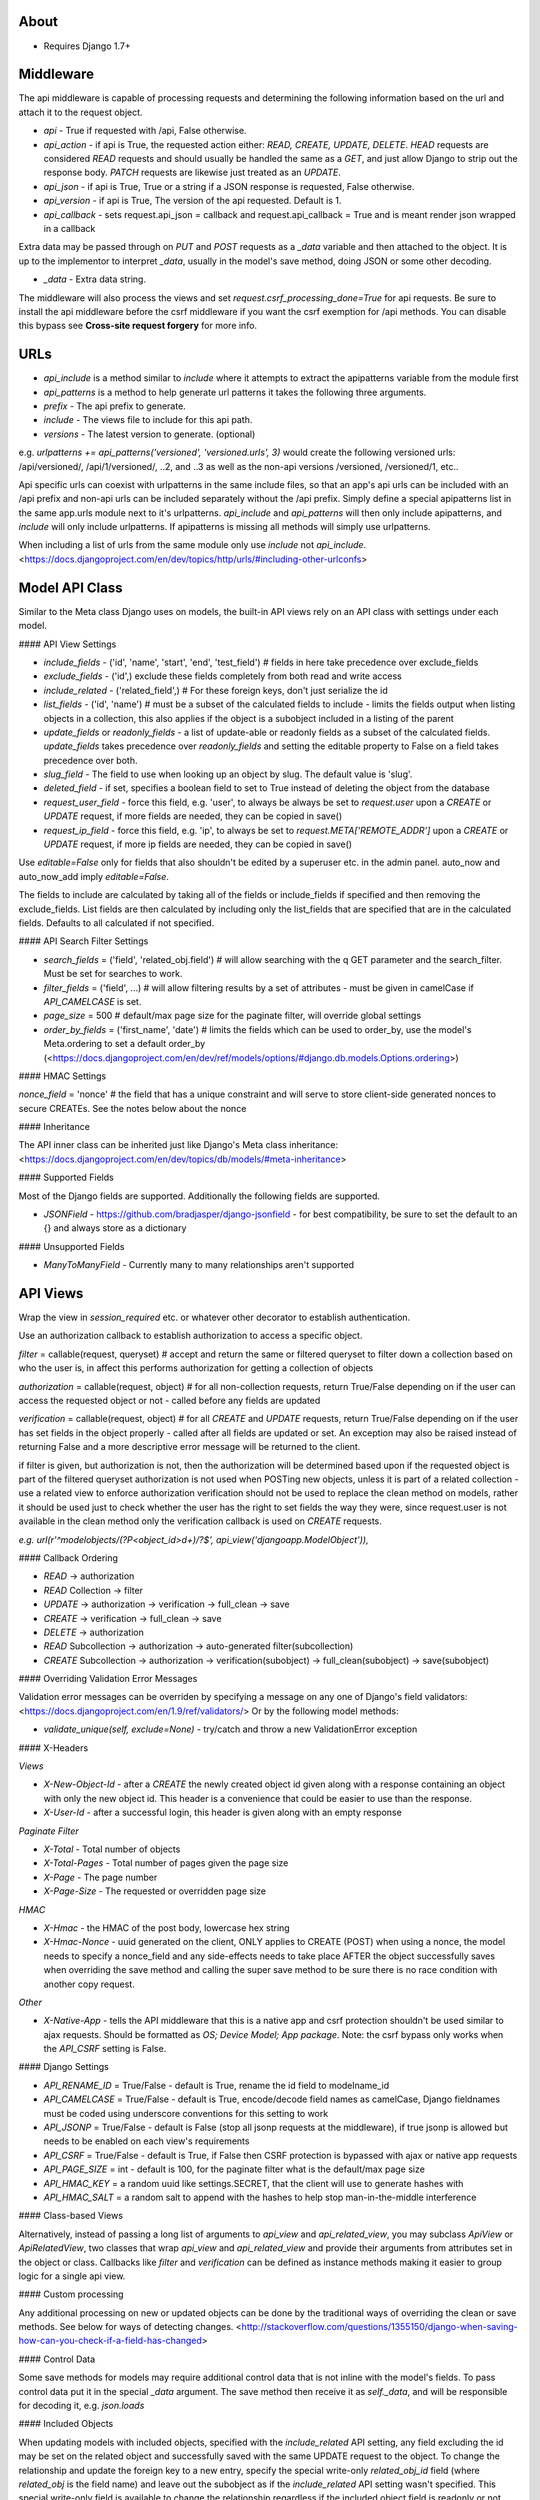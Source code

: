 About
-------------------------------

* Requires Django 1.7+

Middleware
-------------------------------

The api middleware is capable of processing requests and determining the following information based on the url and attach it to the request object.

* `api` - True if requested with /api, False otherwise.
* `api_action` - if api is True, the requested action either: `READ, CREATE, UPDATE, DELETE`. `HEAD` requests are considered `READ` requests and should usually be handled the same as a `GET`, and just allow Django to strip out the response body. `PATCH` requests are likewise just treated as an `UPDATE`.
* `api_json` - if api is True, True or a string if a JSON response is requested, False otherwise.
* `api_version` - if api is True, The version of the api requested. Default is 1.
* `api_callback` - sets request.api_json = callback and request.api_callback = True and is meant render json wrapped in a callback

Extra data may be passed through on `PUT` and `POST` requests as a `_data` variable and then attached to the object. It is up to the implementor to interpret `_data`, usually in the model's save method, doing JSON or some other decoding.

* `_data` - Extra data string.

The middleware will also process the views and set `request.csrf_processing_done=True` for api requests. Be sure to install the api middleware before the csrf middleware if you want the csrf exemption for /api methods. You can disable this bypass see **Cross-site request forgery** for more info.

URLs
-------------------------------

* `api_include` is a method similar to `include` where it attempts to extract the apipatterns variable from the module first
* `api_patterns` is a method to help generate url patterns it takes the following three arguments.

* `prefix` - The api prefix to generate.
* `include` - The views file to include for this api path.
* `versions` - The latest version to generate. (optional)

e.g. `urlpatterns += api_patterns('versioned', 'versioned.urls', 3)` would create the following versioned urls: /api/versioned/, /api/1/versioned/, ..2, and ..3 as well as the non-api versions /versioned, /versioned/1, etc..

Api specific urls can coexist with urlpatterns in the same include files, so that an app's api urls can be included with an /api prefix and non-api urls can be included separately without the /api prefix. Simply define a special apipatterns list in the same app.urls module next to it's urlpatterns. `api_include` and `api_patterns` will then only include apipatterns, and `include` will only include urlpatterns. If apipatterns is missing all methods will simply use urlpatterns.

When including a list of urls from the same module only use `include` not `api_include`. <https://docs.djangoproject.com/en/dev/topics/http/urls/#including-other-urlconfs>

Model API Class
-------------------------------

Similar to the Meta class Django uses on models, the built-in API views rely on an API class with settings under each model.

#### API View Settings

* `include_fields` - ('id', 'name', 'start', 'end', 'test_field') # fields in here take precedence over exclude_fields
* `exclude_fields` - ('id',) exclude these fields completely from both read and write access
* `include_related` - ('related_field',) # For these foreign keys, don't just serialize the id
* `list_fields` - ('id', 'name') # must be a subset of the calculated fields to include - limits the fields output when listing objects in a collection, this also applies if the object is a subobject included in a listing of the parent
* `update_fields` or `readonly_fields` - a list of update-able or readonly fields as a subset of the calculated fields. `update_fields` takes precedence over `readonly_fields` and setting the editable property to False on a field takes precedence over both.
* `slug_field` - The field to use when looking up an object by slug. The default value is 'slug'.
* `deleted_field` - if set, specifies a boolean field to set to True instead of deleting the object from the database
* `request_user_field` - force this field, e.g. 'user', to always be always be set to `request.user` upon a `CREATE` or `UPDATE` request, if more fields are needed, they can be copied in save()
* `request_ip_field` - force this field, e.g. 'ip', to always be set to `request.META['REMOTE_ADDR']` upon a `CREATE` or `UPDATE` request, if more ip fields are needed, they can be copied in save()

Use `editable=False` only for fields that also shouldn't be edited by a superuser etc. in the admin panel. auto_now and auto_now_add imply `editable=False`.

The fields to include are calculated by taking all of the fields or include_fields if specified and then removing the exclude_fields. List fields are then calculated by including only the list_fields that are specified that are in the calculated fields. Defaults to all calculated if not specified.

#### API Search Filter Settings

* `search_fields` = ('field', 'related_obj.field') # will allow searching with the q GET parameter and the search_filter. Must be set for searches to work.
* `filter_fields` = ('field', ...) # will allow filtering results by a set of attributes - must be given in camelCase if `API_CAMELCASE` is set.
* `page_size` = 500 # default/max page size for the paginate filter, will override global settings
* `order_by_fields` = ('first_name', 'date') # limits the fields which can be used to order_by, use the model's Meta.ordering to set a default order_by (<https://docs.djangoproject.com/en/dev/ref/models/options/#django.db.models.Options.ordering>)

#### HMAC Settings

`nonce_field` = 'nonce' # the field that has a unique constraint and will serve to store client-side generated nonces to secure CREATEs. See the notes below about the nonce

#### Inheritance

The API inner class can be inherited just like Django's Meta class inheritance:
<https://docs.djangoproject.com/en/dev/topics/db/models/#meta-inheritance>

#### Supported Fields

Most of the Django fields are supported. Additionally the following fields are supported.

* `JSONField` - https://github.com/bradjasper/django-jsonfield - for best compatibility, be sure to set the default to an {} and always store as a dictionary

#### Unsupported Fields

* `ManyToManyField` - Currently many to many relationships aren't supported

API Views
-------------------------------

Wrap the view in `session_required` etc. or whatever other decorator to establish authentication.

Use an authorization callback to establish authorization to access a specific object.

`filter` = callable(request, queryset) # accept and return the same or filtered queryset to filter down a collection based on who the user is, in affect this performs authorization for getting a collection of objects

`authorization` = callable(request, object) # for all non-collection requests, return True/False depending on if the user can access the requested object or not - called before any fields are updated

`verification` = callable(request, object) # for all `CREATE` and `UPDATE` requests, return True/False depending on if the user has set fields in the object properly - called after all fields are updated or set. An exception may also be raised instead of returning False and a more descriptive error message will be returned to the client.

if filter is given, but authorization is not, then the authorization will be determined based upon if the requested object is part of the filtered queryset
authorization is not used when POSTing new objects, unless it is part of a related collection - use a related view to enforce authorization
verification should not be used to replace the clean method on models, rather it should be used just to check whether the user has the right to set fields the way they were, since request.user is not available in the clean method only the verification callback is used on `CREATE` requests.

`e.g. url(r'^modelobjects/(?P<object_id>\d+)/?$', api_view('djangoapp.ModelObject')),`

#### Callback Ordering

* `READ` -> authorization
* `READ` Collection -> filter
* `UPDATE` -> authorization -> verification -> full_clean -> save
* `CREATE` -> verification -> full_clean -> save
* `DELETE` -> authorization
* `READ` Subcollection -> authorization -> auto-generated filter(subcollection)
* `CREATE` Subcollection -> authorization -> verification(subobject) -> full_clean(subobject) -> save(subobject)

#### Overriding Validation Error Messages

Validation error messages can be overriden by specifying a message on any one of Django's field validators: <https://docs.djangoproject.com/en/1.9/ref/validators/> Or by the following model methods:

* `validate_unique(self, exclude=None)` - try/catch and throw a new ValidationError exception

#### X-Headers

*Views*

* `X-New-Object-Id` - after a `CREATE` the newly created object id given along with a response containing an object with only the new object id. This header is a convenience that could be easier to use than the response.
* `X-User-Id` - after a successful login, this header is given along with an empty response

*Paginate Filter*

* `X-Total` - Total number of objects
* `X-Total-Pages` - Total number of pages given the page size
* `X-Page` - The page number
* `X-Page-Size` - The requested or overridden page size

*HMAC*

* `X-Hmac` - the HMAC of the post body, lowercase hex string
* `X-Hmac-Nonce` - uuid generated on the client, ONLY applies to CREATE (POST) when using a nonce, the model needs to specify a nonce_field and any side-effects needs to take place AFTER the object successfully saves when overriding the save method and calling the super save method to be sure there is no race condition with another copy request.

*Other*

* `X-Native-App` - tells the API middleware that this is a native app and csrf protection shouldn't be used similar to ajax requests. Should be formatted as `OS; Device Model; App package`. Note: the csrf bypass only works when the `API_CSRF` setting is False.

#### Django Settings

* `API_RENAME_ID` = True/False - default is True, rename the id field to modelname_id
* `API_CAMELCASE` = True/False - default is True, encode/decode field names as camelCase, Django fieldnames must be coded using underscore conventions for this setting to work
* `API_JSONP` = True/False - default is False (stop all jsonp requests at the middleware), if true jsonp is allowed but needs to be enabled on each view's requirements
* `API_CSRF` = True/False - default is True, if False then CSRF protection is bypassed with ajax or native app requests
* `API_PAGE_SIZE` = int - default is 100, for the paginate filter what is the default/max page size
* `API_HMAC_KEY` = a random uuid like settings.SECRET, that the client will use to generate hashes with
* `API_HMAC_SALT` = a random salt to append with the hashes to help stop man-in-the-middle interference 

#### Class-based Views

Alternatively, instead of passing a long list of arguments to `api_view` and `api_related_view`, you may subclass `ApiView` or `ApiRelatedView`, two classes that wrap `api_view` and `api_related_view` and provide their arguments from attributes set in the object or class.  Callbacks like `filter` and `verification` can be defined as instance methods making it easier to group logic for a single api view.

#### Custom processing

Any additional processing on new or updated objects can be done by the traditional ways of overriding the clean or save methods. See below for ways of detecting changes.
<http://stackoverflow.com/questions/1355150/django-when-saving-how-can-you-check-if-a-field-has-changed>

#### Control Data

Some save methods for models may require additional control data that is not inline with the model's fields. To pass control data put it in the special `_data` argument.
The save method then receive it as `self._data`, and will be responsible for decoding it, e.g. `json.loads`

#### Included Objects

When updating models with included objects, specified with the `include_related` API setting, any field excluding the id may be set on the related object and successfully saved with the same UPDATE request to the object.  To change the relationship and update the foreign key to a new entry, specify the special write-only `related_obj_id` field (where `related_obj` is the field name) and leave out the subobject as if the `include_related` API setting wasn't specified. This special write-only field is available to change the relationship regardless if the included object field is readonly or not. null may also be used to remove a relationship for `null=True` fields, since on the backend, setting `related_obj_id` to None has the same effect as settings `related_obj` to None.

#### Base Classes

Fields from a base class will be included with an object as with any normal Django object. For non-abstract base classes the ptr field will be included in as a readonly field with the ptr suffix removed.

#### Subclass Collections

A collection of heterogeneous subclasses can be read by using the `subclass_filter(*subclasses, **names)` filter. The name and name_plural parameters (must be CamelCase) are for naming the endpoint (like with Django models) to use when generating code for this endpoint, e.g. "places" may represent both restaurants and stores together. The subclasses filter is an array of Django model classes.

The response will have `X-Mixed-Results` header set to indicate that the response should be polymorphic and interpreted using some kind of reflection to map to the correct models. Only READ requests are supported when using this filter. Other request types my result in an error, since the API decodes the values for the parent class, not subclass. The client-side will need to use the Model-specific endpoints to create new objects. 

Note:

* Multiple-inheritance and multi-level-inheritance models are not supported.
* For heterogeneous subclass collections to work while generating Backbone.js models, the `API_RENAME_ID` setting must be True and each of the subclasses must have their own unique endpoints.

#### Multi-Level Access

It's possible to provide access levels and hide potentially private information when reading individual objects.
For example, on your User model you may wish to provide all data when a user is requesting their own data, and a subset when requesting information about a friend, and a smaller subset when a stranger is requesting information.
This can be achieved dynamically in your authorization function by setting a special `_exclude_data` variable on the user object: `obj._exclude_data = ('lastLogin', 'dateJoined', 'favoriteColor')`. When set, the values specified will be removed from the response. Since this removes information from the response, be sure to specify the fields as underscore or camelcase depending on your settings.

This feature is currently only supported when reading individual objects, not lists. Publicly accessible lists should instead take caution and return only the minimal information needed to display on the client.

#### Images and Files

File uploads are not supported at all by this module.

Probably the most efficient way to upload files is to use S3 or other cloud storage and upload directly from the client after a successful API `CREATE` or `UPDATE` of a model that represents the image.

A good convention is to use the a format based off the associated object's id, after the object is created. Alternatively, files can be stored using their MD5 hash. For hashed filenames, if the path is specified by using multiple directories, e.g. /54/73/2b/1c/54732b1ccfbbcb35c35cd941547eeb32.jpg this would enable easy parallelization of processing many files like creating alternate image sizes, where each distributed worker could process a directory.

#### Cross-origin Resource Sharing (CORS)

Security
-------------------------------

By default the API module is setup without security, use settings and various callbacks to strengthen it to your project's needs.

#### Cross-site request forgery

POSTs can be forged using normal HTML forms and include all valid cookies even cross-domain, which is why CSRF tokens or X-Headers are used. CSRF protection does not apply to `GET, HEAD, OPTIONS or TRACE`.

If using CSRF protection, the API middleware MUST be installed before the Csrf middleware.

To bypass the csrf middleware with a request, an AJAX (`X-Requested-With`) or `X-Native-App` header must be sent with the request and `API_CSRF` must be False.  This bypass isn't 100% perfect as there are some vulnerabilities with plugins and redirects but could be good enough for some use cases, see the wikipedia entry for more information.

The ideal CSRF usage however is to X-CSRFToken header, where the CSRF token is taken from the cookies and placed into this customer header. This custom header is then checked instead of the csrfmiddlewaretoken as part of the POST data, meaning JSON and other APIs can use it and only the intended front-ends can access the cookies. The mobile libraries support this by default but web front-ends need to add the code for this. Example cookie code is available on the Django webpage as is the jQuery hooks, but a global hook should be used instead of the local one: $(document).ajaxSend(function(event, jqxhr, settings) {});

* <https://docs.djangoproject.com/en/dev/ref/contrib/csrf/>
* <http://en.wikipedia.org/wiki/Cross-site_request_forgery>

#### Malicious User

An authorized user can always sniff their own traffic and generate fake requests. To prevent fake requests, require an HMAC, where only an approved client application can successfully generate requests.

HMAC doesn't prevent a replay, so make sure there are no side effects with HMAC protected requests.

#### Replay Attacks

To prevent replay attacks, use a unique field (a nonce) in the model that is being updated, that way the same objects with side effects can't be created.

#### Other Measures

**Content-Security Policy** - using a Content Security Policy for your site could help prevent any injected script from accessing resources they shouldn't. Read up more about it with the following: <http://www.html5rocks.com/en/tutorials/security/content-security-policy/>, <https://developer.mozilla.org/en-US/docs/Web/Security/CSP/CSP_policy_directives>.

**Clickjacking** - use Django's builtin `django.middleware.clickjacking.XFrameOptionsMiddleware` to help strengthen your site's security. <https://docs.djangoproject.com/en/dev/ref/clickjacking/>

User API Views
-------------------------------

#### Authentication

The following are built-in views for managing the authentication of users.

* `api_login_view` - Login a user based on some credentials. `POST` with HTTPS: args that correspond to credentials passed to the authentication backends.
* `api_logout_view` - Logout the current user.
* `api_create_user_view` - Create a new user with a password and optional email. If successful will login that user and return their new user id. `POST` with HTTPS and HMAC: username, password1, password2, email.

When using the login view, it will call Django's authenticate method to pass whatever matching credentials in the POST to the various backends. One special addition to this is any authentication backend may raise a `AuthChallenge` full of custom HTTP headers that will be send back to the client if further authentication is needed.

#### User Information

* `ApiCurrentUserView` - an API view class that uses an api_view to return information about the current logged in user. When creating an instance you may customize it by passing actions and requirements. An optional verification method `verification(self, request, object)` can be provided if you create a subclass. Override `__call__(self, request)` and call super if you wish to wrap the invocation of the underlying `api_view`.

* `ApiCurrentUserView` - an API view class that uses an api_related_view to access collection related to the user. When creating an instance you may customize it by passing related_model, related_field, actions and requirements. Optional callback methods `filter(self, request, query)`, `authorization(self, request, object)`, and `verification(self, request, object)` can be provided if you create a subclass. Override `__call__(self, request)` and call super if you wish to wrap the invocation of the underlying `api_related_view`.

No built-in view is provided for requesting information about one or a list of users other than the current. Simply use the `api_view` with the user model to achieve this. Also read the section on *Multi-Level Access*.

#### Setting Passwords

* `api_set_password_view` - Change the current user's password. POST with HTTPS: password, password1, password2.
* `api_reset_password_view` - Send in a password reset request, where a link will be emailed to the email specified in the POST and recipient will need to set their password in a browser. POST with HMAC: email.

#### Filtering Contacts

* `api_filter_contacts_view` - Filter a list of contacts based on an arbitrary user model fields such as email. HTTPS is recommended but not required. POST: args are arrays of values keyed with the field names. The response should be the same just filtered.

#### User Model

The base recommended API settings for your user model are:

```python
class API:
	exclude_fields = ('password', 'is_staff', 'is_superuser')
	readonly_fields = ('username', 'date_joined', 'last_login')
	slug_field = 'username'
	search_fields = ('username', 'email')
```

It is also recommended to add a unique index to the email field of your User model:

```python
User._meta.get_field('email')._unique = True
User._meta.get_field('email').null = True
```

Singleton Views
-------------------------------

To create a view that corresponds to a single row in the database, simply set default args on the url when defining your url pattern, such as: `url(r'^currentdataset/?$', api_view('myapp.Dataset'), {'object_id': 1})`.

The other way to create a readonly singleton object, returning server stats or some other calculated object, is by creating a custom view, see `Custom Views`.

Custom Views
-------------------------------

The recommended way of making a custom view is by subclassing the `BasicApiView` class. The `BasicApiView` class will check for supported methods and api requirements before dispatching the action to the correct method where everything else must all be handled manually. The following actions are support. Each action must take request, object_id, and slug as arguments.

* `read` - read and head requests
* `update` - update requests
* `create` - create a new object request
* `delete` - delete an object request

`requirements` is an attribute that can be set by the subclass specifying which requirements should be checked before calling any of the defined actions.

#### BasicApiView and Automatic Code Creation

The following properties and attributes are ONLY used when creating documentation, client model, and connection classes.

* `single_object` - an attribute that specifies if there is no object_id or slug argument in the url pattern but this endpoint represents a single object if true otherwise a collection if false. default is false
* `parent_model` - a property that returns a model (not a string) if this view represents access to a related collection or object. default is None
* `model` - a property that returns a model (not a string) for the view's object or collection this view returns. default is None, this should be overridden.
* `actions` - a property that automatically checks for supported methods. default is auto calculated based on the available methods, this shouldn't be overridden.

For views that create non-database models it is recommended that inside the `parent_model` and `model` properties to check if `settings.DEBUG` is True and define a new abstract model class and return it. If creating a model using python's type() method, be sure to set the __module__ in the attributes. e.g.

```python
module = __name__.split('.')[0] + '.models' # current __name__, like app.views
return type('CategoryCount', (models.Model,), dict(__module__=module, category=models.CharField(max_length=255), count=models.IntegerField()))
```

Misc
-------------------------------

#### HEAD methods

Using HEAD requests you can test if a certain object exists, such as testing if a username is taken. You can also get the number of elements the would be returned from a search query.

#### PATCH methods

PATCH requests are treated the same way as PUT requests, both being an UPDATE action.  Both methods may choose to update only a subset of fields available on a model. Specifying all fields for a PUT request is not required. The values from a PATCH request are placed under both request.PUT and request.PATCH as a convenience to handling UPDATE requests.

#### Not Thread Safe

There is a reusable dictionary for each API model that has its fields instead of recreated from scratch.

#### Primary keys not supported

Currently only objects that have an id field as their primary key are supported

#### Single-Page Applications

If you're creating a single page application that is deployed on some static web host it's important to check to see if the user is logged in before proceeding.  You opt to use the `ApiCurrentUserView` over AJAX, checking for any errors as a result or you can use the built-in `api_require_login_js` view that generates Javascript to redirect the user to the login page if needed. This Javascript can then instead be loaded with a script tag.

#### Lowercase Usernames and/or Emails

Django usernames by default are case-sensitive. It is good practice to instead make usernames lowercase only to avoid confusion.

By adding the following piece of code on your user model this will fix the username anytime a form or API method creates or updates a user.

```python
def clean(self):
	self.username = self.username.lower()
	if self.email:
		self.email = self.email.lower()
	super(User, self).clean()
```

Instead of fixing the username in the clean method it would also work to raise a `ValidationError`.

It is also recommended that on your front-end you validate any new or changing username/email address first on the front-end either with your own view or customizing the templates used with Django's builtin auth views.

Use the same validation for any forms with username or email or you could just force the information entered to be lowercase in the user interface.

There is no harm in not having backend validation of login credentials.

Code Generators
-------------------------------

Most of the generators require that all of your URLs, apipatterns and urlpatterns are defined in the app's urls module.

#### Unsupported Views

Currently it is not possible to export code for any views that use decorators or wrappers like csrf_exempt.

#### Calculated Properties

By design, calculated readonly properties on a model aren't returned with READ responses. Instead, the calculations are more efficiently deferred to the client. To keep the calculations in-sync, model generators will auto-translate python code to Javascript, Objective-C, and Java. This is accomplished by the `api_property(code, return_type=int, translations=None)` function which creates a property and storing the raw code and other information needed for translation. The management commands then uses python's ast module to perform the translation. Most mathematical expressions (numeric, bitwise, boolean, etc.), conditionals (tertiary if only), string slicing, string length, and simple string formatting (% operator only) are supported.

Args for `api_property` are below:

* `code` - the raw python expression to return, given as a string
* `return_type` - a type indicating the desired return value, may be int, float, str, or bool
* `translations` - a dict with the correct translated code for expressions that cannot be auto-translated. The available keys are js, objc, and java.

A couple examples are below:

```python
x = api_property('self.y + self.z/100')
url = api_property('"http://example.com/%s" % self.slug', str)
```
**Remember** to be verbose, since languages like Java need explicit comparison operators and strings may be initialized to null outside of Django. So instead of writing `1 if mystring else 2` write `1 if mystring != None and len(mystring) > 0 else 2`. However the boolean expression, `1 if mybool else 2` is acceptable.

#### Connections

Note: Slug-based views only support READ and CREATE methods because generated methods for UPDATE and DELETE just use the provided object's id and it don't even bother with the slug field.

Note: Url modules currently must follow the convention of app.urls module naming for connections to generate properly.

Args

* dest - Sets the destination folder for all the output files.
* name=othername - The connection name can be changed from the app name to something else.
